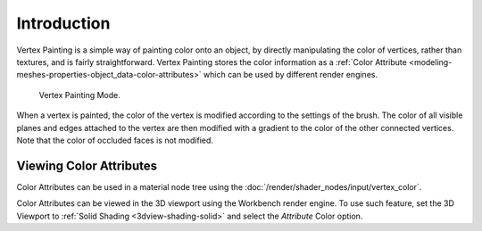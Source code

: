 
************
Introduction
************

Vertex Painting is a simple way of painting color onto an object, by directly
manipulating the color of vertices, rather than textures, and is fairly straightforward.
Vertex Painting stores the color information as a
:ref:`Color Attribute <modeling-meshes-properties-object_data-color-attributes>`
which can be used by different render engines.

.. figure:: /images/sculpt-paint_vertex-paint_introduction_mode-menu.png

   Vertex Painting Mode.

When a vertex is painted, the color of the vertex is modified according to
the settings of the brush. The color of all visible planes and edges attached to
the vertex are then modified with a gradient to the color of the other connected vertices.
Note that the color of occluded faces is not modified.

.. seealso::

   :doc:`Dynamic Paint </physics/dynamic_paint/introduction>`
   can create Color Attribute information while using physics or animation.


Viewing Color Attributes
========================

Color Attributes can be used in a material node tree using the :doc:`/render/shader_nodes/input/vertex_color`.

Color Attributes can be viewed in the 3D viewport using the Workbench render engine.
To use such feature, set the 3D Viewport to :ref:`Solid Shading <3dview-shading-solid>`
and select the *Attribute* Color option.
